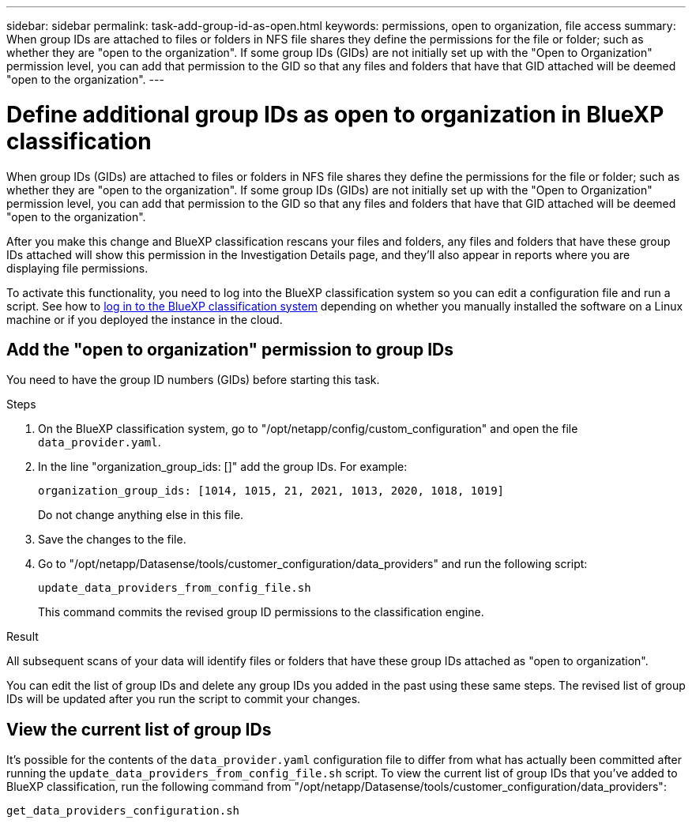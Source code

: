 ---
sidebar: sidebar
permalink: task-add-group-id-as-open.html
keywords: permissions, open to organization, file access
summary: When group IDs are attached to files or folders in NFS file shares they define the permissions for the file or folder; such as whether they are "open to the organization". If some group IDs (GIDs) are not initially set up with the "Open to Organization" permission level, you can add that permission to the GID so that any files and folders that have that GID attached will be deemed "open to the organization".
---

= Define additional group IDs as open to organization in BlueXP classification
:hardbreaks:
:nofooter:
:icons: font
:linkattrs:
:imagesdir: ./media/

[.lead]
When group IDs (GIDs) are attached to files or folders in NFS file shares they define the permissions for the file or folder; such as whether they are "open to the organization". If some group IDs (GIDs) are not initially set up with the "Open to Organization" permission level, you can add that permission to the GID so that any files and folders that have that GID attached will be deemed "open to the organization".

After you make this change and BlueXP classification rescans your files and folders, any files and folders that have these group IDs attached will show this permission in the Investigation Details page, and they'll also appear in reports where you are displaying file permissions.

To activate this functionality, you need to log into the BlueXP classification system so you can edit a configuration file and run a script. See how to link:reference-log-in-to-instance.html[log in to the BlueXP classification system] depending on whether you manually installed the software on a Linux machine or if you deployed the instance in the cloud.

== Add the "open to organization" permission to group IDs

You need to have the group ID numbers (GIDs) before starting this task.

.Steps

. On the BlueXP classification system, go to "/opt/netapp/config/custom_configuration" and open the file `data_provider.yaml`.

. In the line "organization_group_ids: []" add the group IDs. For example:

 organization_group_ids: [1014, 1015, 21, 2021, 1013, 2020, 1018, 1019]
+
Do not change anything else in this file.

. Save the changes to the file.

. Go to "/opt/netapp/Datasense/tools/customer_configuration/data_providers" and run the following script:

 update_data_providers_from_config_file.sh
+
This command commits the revised group ID permissions to the classification engine.

.Result

All subsequent scans of your data will identify files or folders that have these group IDs attached as "open to organization".

You can edit the list of group IDs and delete any group IDs you added in the past using these same steps. The revised list of group IDs will be updated after you run the script to commit your changes.

== View the current list of group IDs

It's possible for the contents of the `data_provider.yaml` configuration file to differ from what has actually been committed after running the `update_data_providers_from_config_file.sh` script. To view the current list of group IDs that you've added to BlueXP classification, run the following command from "/opt/netapp/Datasense/tools/customer_configuration/data_providers":

 get_data_providers_configuration.sh
